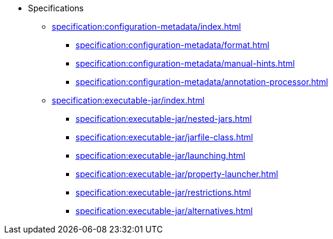 * Specifications

** xref:specification:configuration-metadata/index.adoc[]
*** xref:specification:configuration-metadata/format.adoc[]
*** xref:specification:configuration-metadata/manual-hints.adoc[]
*** xref:specification:configuration-metadata/annotation-processor.adoc[]

** xref:specification:executable-jar/index.adoc[]
*** xref:specification:executable-jar/nested-jars.adoc[]
*** xref:specification:executable-jar/jarfile-class.adoc[]
*** xref:specification:executable-jar/launching.adoc[]
*** xref:specification:executable-jar/property-launcher.adoc[]
*** xref:specification:executable-jar/restrictions.adoc[]
*** xref:specification:executable-jar/alternatives.adoc[]
